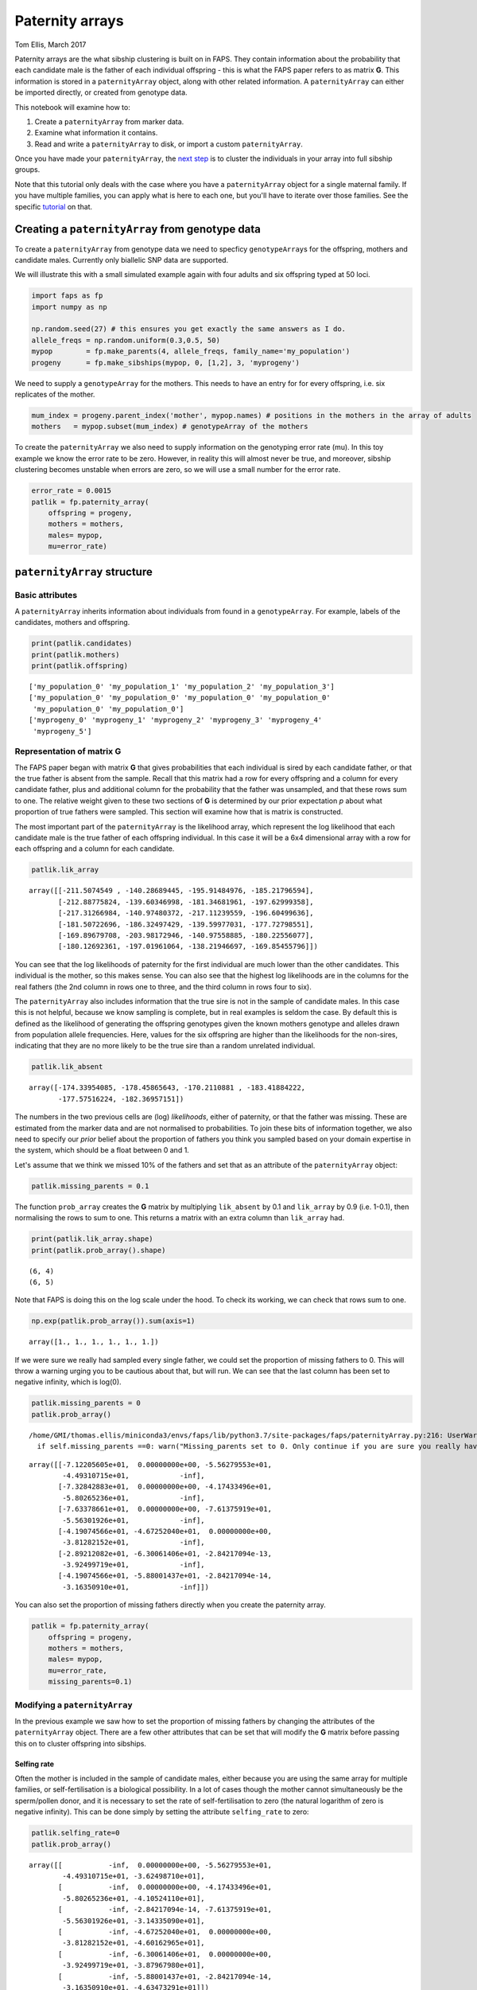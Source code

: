 Paternity arrays
================

Tom Ellis, March 2017

Paternity arrays are the what sibship clustering is built on in FAPS.
They contain information about the probability that each candidate male
is the father of each individual offspring - this is what the FAPS paper
refers to as matrix **G**. This information is stored in a
``paternityArray`` object, along with other related information. A
``paternityArray`` can either be imported directly, or created from
genotype data.

This notebook will examine how to:

1. Create a ``paternityArray`` from marker data.
2. Examine what information it contains.
3. Read and write a ``paternityArray`` to disk, or import a custom
   ``paternityArray``.

Once you have made your ``paternityArray``, the `next
step <https://fractional-analysis-of-paternity-and-sibships.readthedocs.io/en/latest/tutorials/04_sibship_clustering.html>`__
is to cluster the individuals in your array into full sibship groups.

Note that this tutorial only deals with the case where you have a
``paternityArray`` object for a single maternal family. If you have
multiple families, you can apply what is here to each one, but you'll
have to iterate over those families. See the specific
`tutorial <https://fractional-analysis-of-paternity-and-sibships.readthedocs.io/en/latest/tutorials/07_dealing_with_multiple_half-sib_families.html>`__
on that.

Creating a ``paternityArray`` from genotype data
------------------------------------------------

To create a ``paternityArray`` from genotype data we need to specficy
``genotypeArray``\ s for the offspring, mothers and candidate males.
Currently only biallelic SNP data are supported.

We will illustrate this with a small simulated example again with four
adults and six offspring typed at 50 loci.

.. code:: ipython3

    import faps as fp
    import numpy as np
    
    np.random.seed(27) # this ensures you get exactly the same answers as I do.
    allele_freqs = np.random.uniform(0.3,0.5, 50)
    mypop        = fp.make_parents(4, allele_freqs, family_name='my_population')
    progeny      = fp.make_sibships(mypop, 0, [1,2], 3, 'myprogeny')

We need to supply a ``genotypeArray`` for the mothers. This needs to
have an entry for for every offspring, i.e. six replicates of the
mother.

.. code:: ipython3

    mum_index = progeny.parent_index('mother', mypop.names) # positions in the mothers in the array of adults
    mothers   = mypop.subset(mum_index) # genotypeArray of the mothers

To create the ``paternityArray`` we also need to supply information on
the genotyping error rate (mu). In this toy example we know the error
rate to be zero. However, in reality this will almost never be true, and
moreover, sibship clustering becomes unstable when errors are zero, so
we will use a small number for the error rate.

.. code:: ipython3

    error_rate = 0.0015
    patlik = fp.paternity_array(
        offspring = progeny,
        mothers = mothers,
        males= mypop,
        mu=error_rate)

``paternityArray`` structure
----------------------------

Basic attributes
~~~~~~~~~~~~~~~~

A ``paternityArray`` inherits information about individuals from found
in a ``genotypeArray``. For example, labels of the candidates, mothers
and offspring.

.. code:: ipython3

    print(patlik.candidates)
    print(patlik.mothers)
    print(patlik.offspring)


.. parsed-literal::

    ['my_population_0' 'my_population_1' 'my_population_2' 'my_population_3']
    ['my_population_0' 'my_population_0' 'my_population_0' 'my_population_0'
     'my_population_0' 'my_population_0']
    ['myprogeny_0' 'myprogeny_1' 'myprogeny_2' 'myprogeny_3' 'myprogeny_4'
     'myprogeny_5']


Representation of matrix **G**
~~~~~~~~~~~~~~~~~~~~~~~~~~~~~~

The FAPS paper began with matrix **G** that gives probabilities that
each individual is sired by each candidate father, or that the true
father is absent from the sample. Recall that this matrix had a row for
every offspring and a column for every candidate father, plus and
additional column for the probability that the father was unsampled, and
that these rows sum to one. The relative weight given to these two
sections of **G** is determined by our prior expectation *p* about what
proportion of true fathers were sampled. This section will examine how
that is matrix is constructed.

The most important part of the ``paternityArray`` is the likelihood
array, which represent the log likelihood that each candidate male is
the true father of each offspring individual. In this case it will be a
6x4 dimensional array with a row for each offspring and a column for
each candidate.

.. code:: ipython3

    patlik.lik_array




.. parsed-literal::

    array([[-211.5074549 , -140.28689445, -195.91484976, -185.21796594],
           [-212.88775824, -139.60346998, -181.34681961, -197.62999358],
           [-217.31266984, -140.97480372, -217.11239559, -196.60499636],
           [-181.50722696, -186.32497429, -139.59977031, -177.72798551],
           [-169.89679708, -203.98172946, -140.97558885, -180.22556077],
           [-180.12692361, -197.01961064, -138.21946697, -169.85455796]])



You can see that the log likelihoods of paternity for the first
individual are much lower than the other candidates. This individual is
the mother, so this makes sense. You can also see that the highest log
likelihoods are in the columns for the real fathers (the 2nd column in
rows one to three, and the third column in rows four to six).

The ``paternityArray`` also includes information that the true sire is
not in the sample of candidate males. In this case this is not helpful,
because we know sampling is complete, but in real examples is seldom the
case. By default this is defined as the likelihood of generating the
offspring genotypes given the known mothers genotype and alleles drawn
from population allele frequencies. Here, values for the six offspring
are higher than the likelihoods for the non-sires, indicating that they
are no more likely to be the true sire than a random unrelated
individual.

.. code:: ipython3

    patlik.lik_absent




.. parsed-literal::

    array([-174.33954085, -178.45865643, -170.2110881 , -183.41884222,
           -177.57516224, -182.36957151])



The numbers in the two previous cells are (log) *likelihoods*, either of
paternity, or that the father was missing. These are estimated from the
marker data and are not normalised to probabilities. To join these bits
of information together, we also need to specify our *prior* belief
about the proportion of fathers you think you sampled based on your
domain expertise in the system, which should be a float between 0 and 1.

Let's assume that we think we missed 10% of the fathers and set that as
an attribute of the ``paternityArray`` object:

.. code:: ipython3

    patlik.missing_parents = 0.1

The function ``prob_array`` creates the **G** matrix by multiplying
``lik_absent`` by 0.1 and ``lik_array`` by 0.9 (i.e. 1-0.1), then
normalising the rows to sum to one. This returns a matrix with an extra
column than ``lik_array`` had.

.. code:: ipython3

    print(patlik.lik_array.shape)
    print(patlik.prob_array().shape)


.. parsed-literal::

    (6, 4)
    (6, 5)


Note that FAPS is doing this on the log scale under the hood. To check
its working, we can check that rows sum to one.

.. code:: ipython3

    np.exp(patlik.prob_array()).sum(axis=1)




.. parsed-literal::

    array([1., 1., 1., 1., 1., 1.])



If we were sure we really had sampled every single father, we could set
the proportion of missing fathers to 0. This will throw a warning urging
you to be cautious about that, but will run. We can see that the last
column has been set to negative infinity, which is log(0).

.. code:: ipython3

    patlik.missing_parents = 0
    patlik.prob_array()


.. parsed-literal::

    /home/GMI/thomas.ellis/miniconda3/envs/faps/lib/python3.7/site-packages/faps/paternityArray.py:216: UserWarning: Missing_parents set to 0. Only continue if you are sure you really have 100% of possible fathers.
      if self.missing_parents ==0: warn("Missing_parents set to 0. Only continue if you are sure you really have 100% of possible fathers.")




.. parsed-literal::

    array([[-7.12205605e+01,  0.00000000e+00, -5.56279553e+01,
            -4.49310715e+01,            -inf],
           [-7.32842883e+01,  0.00000000e+00, -4.17433496e+01,
            -5.80265236e+01,            -inf],
           [-7.63378661e+01,  0.00000000e+00, -7.61375919e+01,
            -5.56301926e+01,            -inf],
           [-4.19074566e+01, -4.67252040e+01,  0.00000000e+00,
            -3.81282152e+01,            -inf],
           [-2.89212082e+01, -6.30061406e+01, -2.84217094e-13,
            -3.92499719e+01,            -inf],
           [-4.19074566e+01, -5.88001437e+01, -2.84217094e-14,
            -3.16350910e+01,            -inf]])



You can also set the proportion of missing fathers directly when you
create the paternity array.

.. code:: ipython3

    patlik = fp.paternity_array(
        offspring = progeny,
        mothers = mothers,
        males= mypop,
        mu=error_rate,
        missing_parents=0.1)

Modifying a ``paternityArray``
~~~~~~~~~~~~~~~~~~~~~~~~~~~~~~

In the previous example we saw how to set the proportion of missing
fathers by changing the attributes of the ``paternityArray`` object.
There are a few other attributes that can be set that will modify the
**G** matrix before passing this on to cluster offspring into sibships.

Selfing rate
^^^^^^^^^^^^

Often the mother is included in the sample of candidate males, either
because you are using the same array for multiple families, or
self-fertilisation is a biological possibility. In a lot of cases though
the mother cannot simultaneously be the sperm/pollen donor, and it is
necessary to set the rate of self-fertilisation to zero (the natural
logarithm of zero is negative infinity). This can be done simply by
setting the attribute ``selfing_rate`` to zero:

.. code:: ipython3

    patlik.selfing_rate=0
    patlik.prob_array()




.. parsed-literal::

    array([[           -inf,  0.00000000e+00, -5.56279553e+01,
            -4.49310715e+01, -3.62498710e+01],
           [           -inf,  0.00000000e+00, -4.17433496e+01,
            -5.80265236e+01, -4.10524110e+01],
           [           -inf, -2.84217094e-14, -7.61375919e+01,
            -5.56301926e+01, -3.14335090e+01],
           [           -inf, -4.67252040e+01,  0.00000000e+00,
            -3.81282152e+01, -4.60162965e+01],
           [           -inf, -6.30061406e+01,  0.00000000e+00,
            -3.92499719e+01, -3.87967980e+01],
           [           -inf, -5.88001437e+01, -2.84217094e-14,
            -3.16350910e+01, -4.63473291e+01]])



This has set the prior probability of paternity of the mother (column
zero above) to negative infinity (i.e log(zero)). You can set any
selfing rate between zero and one if you have a good idea of what the
value should be and how much it varies. For example, *Arabidopsis
thaliana* selfs most of the time, so we could set a selfing rate of 95%.

.. code:: ipython3

    patlik.selfing_rate=0.95
    patlik.prob_array()




.. parsed-literal::

    array([[-7.12718537e+01,  0.00000000e+00, -5.56279553e+01,
            -4.49310715e+01, -3.62498710e+01],
           [-7.33355816e+01,  0.00000000e+00, -4.17433496e+01,
            -5.80265236e+01, -4.10524110e+01],
           [-7.63891594e+01, -2.84217094e-14, -7.61375919e+01,
            -5.56301926e+01, -3.14335090e+01],
           [-4.19587499e+01, -4.67252040e+01,  0.00000000e+00,
            -3.81282152e+01, -4.60162965e+01],
           [-2.89725015e+01, -6.30061406e+01, -2.55795385e-13,
            -3.92499719e+01, -3.87967980e+01],
           [-4.19587499e+01, -5.88001437e+01, -2.84217094e-14,
            -3.16350910e+01, -4.63473291e+01]])



However, notice that despite the strong prior favouring the mother, she
still doesn't have the highest probablity of paternity for any
offspring. That's because the signal from the genetic markers is so
strong that the true fathers still come out on top.

Removing individual candidates
^^^^^^^^^^^^^^^^^^^^^^^^^^^^^^

You can also set likelihoods for particular individuals to zero
manually. You might want to do this if you wanted to test the effects of
incomplete sampling on your results, or if you had a good reason to
suspect that some candidates could not possibly be the sire (for
example, if the data are multigenerational, and the candidate was born
after the offspring). Let's remove candidate 3:

.. code:: ipython3

    patlik.purge = 'my_population_3'
    patlik.prob_array()




.. parsed-literal::

    array([[-7.12718537e+01,  0.00000000e+00, -5.56279553e+01,
                       -inf, -3.62498710e+01],
           [-7.33355816e+01,  0.00000000e+00, -4.17433496e+01,
                       -inf, -4.10524110e+01],
           [-7.63891594e+01, -2.84217094e-14, -7.61375919e+01,
                       -inf, -3.14335090e+01],
           [-4.19587499e+01, -4.67252040e+01,  0.00000000e+00,
                       -inf, -4.60162965e+01],
           [-2.89725015e+01, -6.30061406e+01, -2.55795385e-13,
                       -inf, -3.87967980e+01],
           [-4.19587499e+01, -5.88001437e+01,  0.00000000e+00,
                       -inf, -4.63473291e+01]])



This also works using a list of candidates.

.. code:: ipython3

    patlik.purge = ['my_population_0', 'my_population_3']
    patlik.prob_array()




.. parsed-literal::

    array([[           -inf,  0.00000000e+00, -5.56279553e+01,
                       -inf, -3.62498710e+01],
           [           -inf,  0.00000000e+00, -4.17433496e+01,
                       -inf, -4.10524110e+01],
           [           -inf, -2.84217094e-14, -7.61375919e+01,
                       -inf, -3.14335090e+01],
           [           -inf, -4.67252040e+01,  0.00000000e+00,
                       -inf, -4.60162965e+01],
           [           -inf, -6.30061406e+01,  0.00000000e+00,
                       -inf, -3.87967980e+01],
           [           -inf, -5.88001437e+01,  0.00000000e+00,
                       -inf, -4.63473291e+01]])



This has removed the first individual (notice that this is identical to
the previous example, because in this case the first individual is the
mother). Alternatively you can supply a float between zero and one,
which will be interpreted as a proportion of the candidates to be
removed at random, which can be useful for simulations.

.. code:: ipython3

    patlik.purge = 0.4
    patlik.prob_array()




.. parsed-literal::

    array([[-3.50219828e+01,            -inf, -1.93780843e+01,
                       -inf, -3.83889187e-09],
           [-3.26893724e+01,            -inf, -1.09714044e+00,
                       -inf, -4.06201843e-01],
           [-4.49556505e+01,            -inf, -4.47040829e+01,
                       -inf,  0.00000000e+00],
           [-4.19587499e+01,            -inf,  0.00000000e+00,
                       -inf, -4.60162965e+01],
           [-2.89725015e+01,            -inf, -2.55795385e-13,
                       -inf, -3.87967980e+01],
           [-4.19587499e+01,            -inf,  0.00000000e+00,
                       -inf, -4.63473291e+01]])



Reducing the number of candidates
^^^^^^^^^^^^^^^^^^^^^^^^^^^^^^^^^

You might want to remove candidates who have an a priori very low
probability of paternity, for example to reduce the memory requirements
of the ``paternityArray``. One simple rule is to exclude any candidates
with more than some arbritray number of loci with opposing homozygous
genotypes relative to the offspring (you want to allow for a small
number, in case there are genotyping errors). This is done with
``max_clashes``.

.. code:: ipython3

    patlik.max_clashes=3

The option ``max_clashes`` refers back to a matrix that counts the
number of such incompatibilities for each offspring-candidate pair. When
you create a ``paternityArray`` from ``genotypeArray`` objects, this
matrix is created automatically ad can be called with:

.. code:: ipython3

    patlik.clashes




.. parsed-literal::

    array([[ 0,  0,  3,  2],
           [ 0,  0,  1,  3],
           [ 0,  0,  6,  3],
           [ 0,  8,  0,  2],
           [ 0, 10,  0,  3],
           [ 0,  9,  0,  2]])



If you import a ``paternityArray`` object, this isn't automatically
generated, but you can recreate this manually with:

.. code:: ipython3

    fp.incompatibilities(mypop, progeny)




.. parsed-literal::

    array([[ 0,  0,  3,  2],
           [ 0,  0,  1,  3],
           [ 0,  0,  6,  3],
           [ 0,  8,  0,  2],
           [ 0, 10,  0,  3],
           [ 0,  9,  0,  2]])



Notice that this array has a row for each offspring, and a column for
each candidate father. The first column is for the mother, which is why
everything is zero.

Modifying arrays on creation
^^^^^^^^^^^^^^^^^^^^^^^^^^^^

You can also set the attributes we just described by setting them when
you create the ``paternityArray`` object. For example:

.. code:: ipython3

    patlik = fp.paternity_array(
        offspring = progeny,
        mothers = mothers,
        males= mypop,
        mu=error_rate,
        missing_parents=0.1,
        purge = 'my_population_3',
        selfing_rate = 0
    )

Importing a ``paternityArray``
------------------------------

Frequently you may wish to save an array and reload it. Otherwise, you
may be working with a more exotic system than FAPS currently supports,
such as microsatellite markers or a funky ploidy system. In this case
you can create your own matrix of paternity likelihoods and import this
directly as a ``paternityArray``. Firstly, we can save the array we made
before to disk by supplying a path to save to:

.. code:: ipython3

    patlik.write('../../data/mypatlik.csv')

We can reimport it again using ``read_paternity_array``. This function
is similar to the function for importing a ``genotypeArray``, and the
data need to have a specific structure:

1. Offspring names should be given in the first column
2. Names of the mothers are usually given in the second column.
3. If known for some reason, names of fathers can be given as well.
4. Likelihood information should be given *to the right* of columns
   indicating individual or parental names, with candidates' names in
   the column headers.
5. The final column should specify a likelihood that the true sire of an
   individual has *not* been sampled. Usually this is given as the
   likelihood of drawing the paternal alleles from population allele
   frequencies.

.. code:: ipython3

    patlik = fp.read_paternity_array(
        path = '../../data/mypatlik.csv',
        mothers_col=1,
        likelihood_col=2)

Of course, you can of course generate your own ``paternityArray`` and
import it in the same way. This is especially useful if your study
system has some specific marker type or genetic system not supported by
FAPS.

One caveat with importing data is that the array of opposing homozygous
loci is not imported automatically. You can either import this as a
separate text file, or you can recreate this as above:

.. code:: ipython3

    fp.incompatibilities(mypop, progeny)




.. parsed-literal::

    array([[ 0,  0,  3,  2],
           [ 0,  0,  1,  3],
           [ 0,  0,  6,  3],
           [ 0,  8,  0,  2],
           [ 0, 10,  0,  3],
           [ 0,  9,  0,  2]])



However, this step is not essential.
